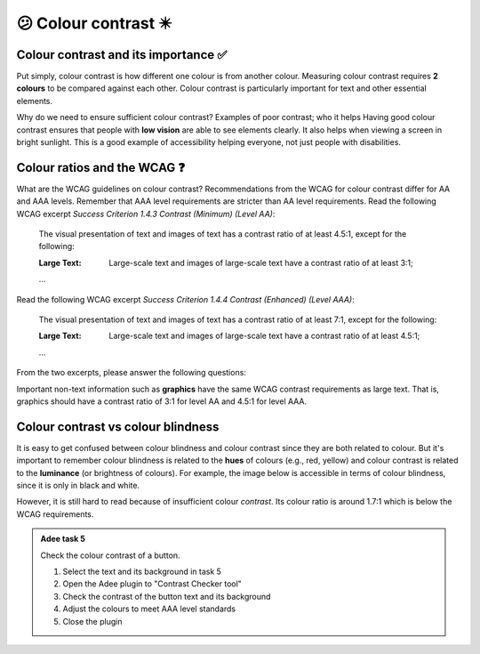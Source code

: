 
.. raw:: html

   <script id="pagemeta" type="application/json">
     { "ebook": "scaffolding", "component": "colour-contrast" } 
   </script>


😕 Colour contrast ✴️
::::::::::::::::::::::::

-------------------------------------
Colour contrast and its importance ✅
-------------------------------------

Put simply, colour contrast is how different one colour is from another colour.
Measuring colour contrast requires **2 colours** to be compared against each other.
Colour contrast is particularly important for text and other essential elements.

.. image:: Images/contrast-quiz.png
   :alt: Two pale yellow rectangles with text, the left with light coloured text and the right with darker coloured text
   :width: 15cm
   :align: center

.. raw:: html


          <div class="mcq">
                <p>Which of these colour pairings has higher colour contrast?</p>
		<form name=Q1 id="Q1" data-component="colour-contrast">
		<input type="checkbox" id="Q1A1" value=""><label for="Q1A1">Image 1</label> <span id="Q1A1-feedback"> </span><br> 		<input type="checkbox" id="Q1A2" value="correct"><label for="Q1A2">Image 2</label> <span id="Q1A2-feedback"> </span><br> 
                <input type="button" value="Check" onclick="sendmcq('Q1')"><br>
		</form>
		<script id="Q1-answers" type="application/json"> 
		[ 	{ "ansid":"Q1A1", "answer": "Image 1", "feedback": "Incorrect.", "result": ""  } ,	{ "ansid":"Q1A2", "answer": "Image 2", "feedback": "That's right!", "result": "correct"  } 
	]
	</script>

	</div>

Why do we need to ensure sufficient colour contrast? Examples of poor contrast; who it helps
Having good colour contrast ensures that people with **low vision** are able to see elements clearly.
It also helps when viewing a screen in bright sunlight.
This is a good example of accessibility helping everyone, not just people with disabilities.

-----------------------------
Colour ratios and the WCAG ❓
-----------------------------

What are the WCAG guidelines on colour contrast?
Recommendations from the WCAG for colour contrast differ for AA and AAA levels.
Remember that AAA level requirements are stricter than AA level requirements.
Read the following WCAG excerpt *Success Criterion 1.4.3 Contrast (Minimum) (Level AA)*:

    The visual presentation of text and images of text has a contrast ratio of at least 4.5:1, except for the following:

    :Large Text: Large-scale text and images of large-scale text have a contrast ratio of at least 3:1;

    ...

Read the following WCAG excerpt *Success Criterion 1.4.4 Contrast (Enhanced) (Level AAA)*:

    The visual presentation of text and images of text has a contrast ratio of at least 7:1, except for the following:

    :Large Text: Large-scale text and images of large-scale text have a contrast ratio of at least 4.5:1;

    ...

From the two excerpts, please answer the following questions:

.. raw:: html


          <div class="mcq">
                <p>From the WCAG, 3:1 is the minimum colour ratio requirement for:</p>
		<form name=Q2 id="Q2" data-component="colour-contrast">
		<input type="checkbox" id="Q2A1" value="correct"><label for="Q2A1">Large text (level AA)</label> <span id="Q2A1-feedback"> </span><br> 		<input type="checkbox" id="Q2A2" value=""><label for="Q2A2">Normal text (level AAA)</label> <span id="Q2A2-feedback"> </span><br> 		<input type="checkbox" id="Q2A3" value=""><label for="Q2A3">Normal text (level AA) and large text (level AAA)</label> <span id="Q2A3-feedback"> </span><br> 
                <input type="button" value="Check" onclick="sendmcq('Q2')"><br>
		</form>
		<script id="Q2-answers" type="application/json"> 
		[ 	{ "ansid":"Q2A1", "answer": "Large text (level AA)", "feedback": "That's right!", "result": "correct"  } ,	{ "ansid":"Q2A2", "answer": "Normal text (level AAA)", "feedback": "Incorrect.", "result": ""  } ,	{ "ansid":"Q2A3", "answer": "Normal text (level AA) and large text (level AAA)", "feedback": "Incorrect.", "result": ""  } 
	]
	</script>

	</div>

.. raw:: html


          <div class="mcq">
                <p>From the WCAG, 4.5:1 is the minimum colour ratio requirement for:</p>
		<form name=Q3 id="Q3" data-component="colour-contrast">
		<input type="checkbox" id="Q3A1" value=""><label for="Q3A1">Large text (level AA)</label> <span id="Q3A1-feedback"> </span><br> 		<input type="checkbox" id="Q3A2" value=""><label for="Q3A2">Normal text (level AAA)</label> <span id="Q3A2-feedback"> </span><br> 		<input type="checkbox" id="Q3A3" value="correct"><label for="Q3A3">Normal text (level AA) and large text (level AAA)</label> <span id="Q3A3-feedback"> </span><br> 
                <input type="button" value="Check" onclick="sendmcq('Q3')"><br>
		</form>
		<script id="Q3-answers" type="application/json"> 
		[ 	{ "ansid":"Q3A1", "answer": "Large text (level AA)", "feedback": "Incorrect.", "result": ""  } ,	{ "ansid":"Q3A2", "answer": "Normal text (level AAA)", "feedback": "Incorrect.", "result": ""  } ,	{ "ansid":"Q3A3", "answer": "Normal text (level AA) and large text (level AAA)", "feedback": "That's right!", "result": "correct"  } 
	]
	</script>

	</div>

.. raw:: html


          <div class="mcq">
                <p>From the WCAG, 7:1 is the minimum colour ratio requirement for:</p>
		<form name=Q4 id="Q4" data-component="colour-contrast">
		<input type="checkbox" id="Q4A1" value=""><label for="Q4A1">Large text (level AA)</label> <span id="Q4A1-feedback"> </span><br> 		<input type="checkbox" id="Q4A2" value="correct"><label for="Q4A2">Normal text (level AAA)</label> <span id="Q4A2-feedback"> </span><br> 		<input type="checkbox" id="Q4A3" value=""><label for="Q4A3">Normal text (level AA) and large text (level AAA)</label> <span id="Q4A3-feedback"> </span><br> 
                <input type="button" value="Check" onclick="sendmcq('Q4')"><br>
		</form>
		<script id="Q4-answers" type="application/json"> 
		[ 	{ "ansid":"Q4A1", "answer": "Large text (level AA)", "feedback": "Incorrect.", "result": ""  } ,	{ "ansid":"Q4A2", "answer": "Normal text (level AAA)", "feedback": "That's right!", "result": "correct"  } ,	{ "ansid":"Q4A3", "answer": "Normal text (level AA) and large text (level AAA)", "feedback": "Incorrect.", "result": ""  } 
	]
	</script>

	</div>

Important non-text information such as **graphics** have the same WCAG contrast requirements as large text.
That is, graphics should have a contrast ratio of 3:1 for level AA and 4.5:1 for level AAA.

-----------------------------------
Colour contrast vs colour blindness
-----------------------------------

It is easy to get confused between colour blindness and colour contrast since they are both related to colour.
But it's important to remember colour blindness is related to the **hues** of colours (e.g., red, yellow) and colour contrast is related to the **luminance** (or brightness of colours).
For example, the image below is accessible in terms of colour blindness, since it is only in black and white.

.. image:: Images/dark-text.png
   :alt: Grey text "Some text on a dark background" on a darker grey background
   :width: 7cm
   :align: center

However, it is still hard to read because of insufficient colour *contrast*.
Its colour ratio is around 1.7:1 which is below the WCAG requirements.

.. admonition:: Adee task 5

     Check the colour contrast of a button.

     1. Select the text and its background in task 5
     2. Open the Adee plugin to "Contrast Checker tool"
     3. Check the contrast of the button text and its background
     4. Adjust the colours to meet AAA level standards
     5. Close the plugin

.. raw:: html

   <div class="likert"><br>
   Rate the difficulty of Adee task 5
   <form id = "C5" data-component="colour-contrast">
      Extremely difficult
   <input type="radio" name="C5" id="C5A1">
   <input type="radio" name="C5" id="C5A2">
   <input type="radio" name="C5" id="C5A3">
   <input type="radio" name="C5" id="C5A4">
   <input type="radio" name="C5" id="C5A5">
   Extremely easy
   <input type="button" value="Submit" onclick="sendlik('C5','colour-contrast')"><br>
   </form>
   </div>


.. raw:: html

   <div class="likert"><br>
   How well do you understand colour contrast?
   <form id = "C6" data-component="colour-contrast">
      Never heard of it
   <input type="radio" name="C6" id="C6A1">
   <input type="radio" name="C6" id="C6A2">
   <input type="radio" name="C6" id="C6A3">
   <input type="radio" name="C6" id="C6A4">
   <input type="radio" name="C6" id="C6A5">
   Could explain it to a friend
   <input type="button" value="Submit" onclick="sendlik('C6','colour-contrast')"><br>
   </form>
   </div>

